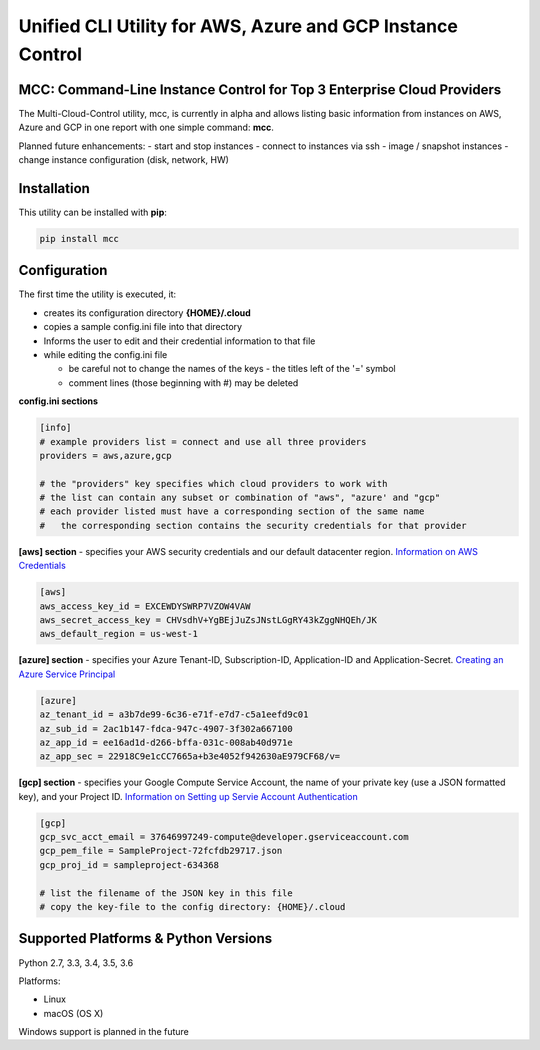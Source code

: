 Unified CLI Utility for AWS, Azure and GCP Instance Control
===========================================================

MCC: Command-Line Instance Control for Top 3 Enterprise Cloud Providers
-----------------------------------------------------------------------

The Multi-Cloud-Control utility, mcc, is currently in alpha and allows
listing basic information from instances on AWS, Azure and GCP in one report
with one simple command: **mcc**.

Planned future enhancements:
- start and stop instances
- connect to instances via ssh
- image / snapshot instances
- change instance configuration (disk, network, HW)

Installation
------------

This utility can be installed with **pip**:

.. code:: shell

  pip install mcc

Configuration
-------------

The first time the utility is executed, it:

- creates its configuration directory **{HOME}/.cloud**
- copies a sample config.ini file into that directory
- Informs the user to edit and their credential information to that file
- while editing the config.ini file

  - be careful not to change the names of the keys - the titles left of the '=' symbol
  - comment lines (those beginning with #) may be deleted

**config.ini sections**

.. code::

  [info]
  # example providers list = connect and use all three providers
  providers = aws,azure,gcp

  # the "providers" key specifies which cloud providers to work with
  # the list can contain any subset or combination of "aws", "azure' and "gcp"
  # each provider listed must have a corresponding section of the same name
  #   the corresponding section contains the security credentials for that provider


**[aws] section** - specifies your AWS security credentials and our default datacenter region. `Information on AWS Credentials <http://docs.aws.amazon.com/cli/latest/userguide/cli-chap-getting-set-up.html>`_


.. code::

  [aws]
  aws_access_key_id = EXCEWDYSWRP7VZOW4VAW
  aws_secret_access_key = CHVsdhV+YgBEjJuZsJNstLGgRY43kZggNHQEh/JK
  aws_default_region = us-west-1


**[azure] section** - specifies your Azure Tenant-ID, Subscription-ID, Application-ID and Application-Secret.  `Creating an Azure Service Principal <https://azure.microsoft.com/en-us/documentation/articles/resource-group-authenticate-service-principal>`_


.. code::

  [azure]
  az_tenant_id = a3b7de99-6c36-e71f-e7d7-c5a1eefd9c01
  az_sub_id = 2ac1b147-fdca-947c-4907-3f302a667100
  az_app_id = ee16ad1d-d266-bffa-031c-008ab40d971e
  az_app_sec = 22918C9e1cCC7665a+b3e4052f942630aE979CF68/v=


**[gcp] section** - specifies your Google Compute Service Account, the name of your private key (use a JSON formatted key), and your Project ID.  `Information on Setting up Servie Account Authentication <https://cloud.google.com/compute/docs/access/create-enable-service-accounts-for-instances>`_


.. code::

  [gcp]
  gcp_svc_acct_email = 37646997249-compute@developer.gserviceaccount.com
  gcp_pem_file = SampleProject-72fcfdb29717.json
  gcp_proj_id = sampleproject-634368

  # list the filename of the JSON key in this file
  # copy the key-file to the config directory: {HOME}/.cloud


Supported Platforms & Python Versions
-------------------------------------

Python 2.7, 3.3, 3.4, 3.5, 3.6

Platforms:

- Linux
- macOS (OS X)

Windows support is planned in the future

